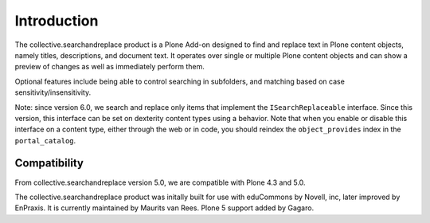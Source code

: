 Introduction
============

.. image:: https://secure.travis-ci.org/collective/collective.searchandreplace.png?branch=master
   :target: https://travis-ci.org/#!/collective/collective.searchandreplace

The collective.searchandreplace product is a Plone Add-on designed to
find and replace text in Plone content objects, namely titles,
descriptions, and document text. It operates over single or multiple
Plone content objects and can show a preview of changes as well as
immediately perform them.

Optional features include being able to control searching in
subfolders, and matching based on case sensitivity/insensitivity.

Note: since version 6.0, we search and replace only items that
implement the ``ISearchReplaceable`` interface.  Since this version,
this interface can be set on dexterity content types using a
behavior.  Note that when you enable or disable this interface on a
content type, either through the web or in code, you should reindex
the ``object_provides`` index in the ``portal_catalog``.


Compatibility
-------------

From collective.searchandreplace version 5.0, we are compatible with
Plone 4.3 and 5.0.

The collective.searchandreplace product was initally built for use
with eduCommons by Novell, inc, later improved by EnPraxis.  It is
currently maintained by Maurits van Rees.  Plone 5 support added by
Gagaro.

